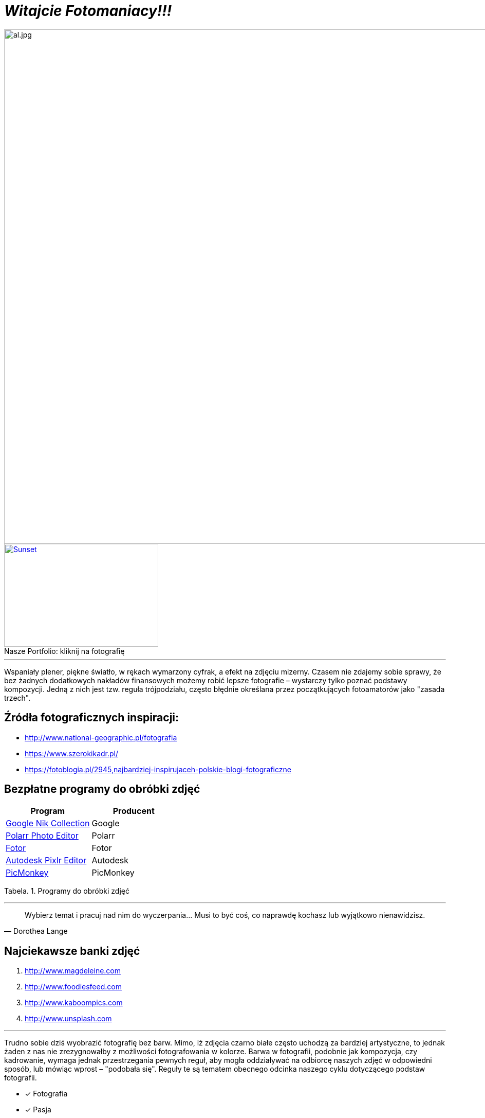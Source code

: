 
= _Witajcie Fotomaniacy!!!_ 

image::al.jpg[al.jpg,1000]

.kliknij na fotografię
[#img-pf]
[caption="Nasze Portfolio: ",link=https://wolska0511.github.io/naszefotografie/]
image::pf.jpg[Sunset,300,200]

'''
Wspaniały plener, piękne światło, w rękach wymarzony cyfrak, a efekt na zdjęciu mizerny. Czasem nie zdajemy sobie sprawy, że bez żadnych dodatkowych nakładów finansowych możemy robić lepsze fotografie – wystarczy tylko poznać podstawy kompozycji. Jedną z nich jest tzw. reguła trójpodziału, często błędnie określana przez początkujących fotoamatorów jako "zasada trzech".

[sidebar]
== Źródła fotograficznych inspiracji:

* <http://www.national-geographic.pl/fotografia>

* <https://www.szerokikadr.pl/>

* <https://fotoblogia.pl/2945,najbardziej-inspirujaceh-polskie-blogi-fotograficzne>

== Bezpłatne programy do obróbki zdjęć 

[options="footer"]
|===
| Program	|  Producent

| link:++https://www.google.com/nikcollection++[Google Nik Collection]	| Google
| link:++https://photoeditor.polarr.co/++[Polarr Photo Editor] | Polarr
| link:++https://www.fotor.com/++[Fotor] | Fotor
| link:++https://pixlr.com/++[Autodesk Pixlr Editor] | Autodesk
| link:++https://www.picmonkey.com/++[PicMonkey] | PicMonkey
|===
Tabela. 1. Programy do obróbki zdjęć


'''

[quote, Dorothea Lange]
____
Wybierz temat i pracuj nad nim do wyczerpania… Musi to być coś, co naprawdę kochasz lub wyjątkowo nienawidzisz.
____

== Najciekawsze banki zdjęć
[squere]
. <http://www.magdeleine.com>

. <http://www.foodiesfeed.com>

. <http://www.kaboompics.com>

. <http://www.unsplash.com>

'''
Trudno sobie dziś wyobrazić fotografię bez barw. Mimo, iż zdjęcia czarno białe często uchodzą za bardziej artystyczne, to jednak żaden z nas nie zrezygnowałby z możliwości fotografowania w kolorze. Barwa w fotografii, podobnie jak kompozycja, czy kadrowanie, wymaga jednak przestrzegania pewnych reguł, aby mogła oddziaływać na odbiorcę naszych zdjęć w odpowiedni sposób, lub mówiąc wprost – "podobała się". Reguły te są tematem obecnego odcinka naszego cyklu dotyczącego podstaw fotografii.

<<<
* [*] Fotografia
* [x] Pasja
* [x] Zaangażowanie

icon:heart[2x] Ania i Lucyna

image::aw.jpg[aw.jpg,1000]
